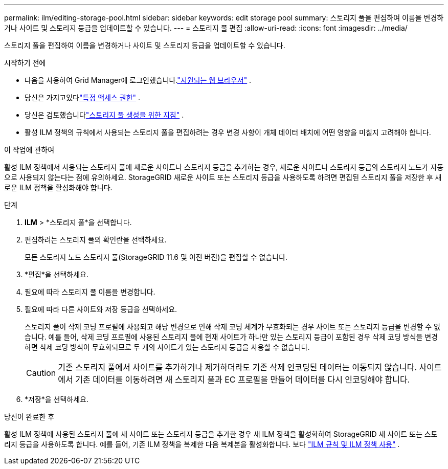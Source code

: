 ---
permalink: ilm/editing-storage-pool.html 
sidebar: sidebar 
keywords: edit storage pool 
summary: 스토리지 풀을 편집하여 이름을 변경하거나 사이트 및 스토리지 등급을 업데이트할 수 있습니다. 
---
= 스토리지 풀 편집
:allow-uri-read: 
:icons: font
:imagesdir: ../media/


[role="lead"]
스토리지 풀을 편집하여 이름을 변경하거나 사이트 및 스토리지 등급을 업데이트할 수 있습니다.

.시작하기 전에
* 다음을 사용하여 Grid Manager에 로그인했습니다.link:../admin/web-browser-requirements.html["지원되는 웹 브라우저"] .
* 당신은 가지고있다link:../admin/admin-group-permissions.html["특정 액세스 권한"] .
* 당신은 검토했습니다link:guidelines-for-creating-storage-pools.html["스토리지 풀 생성을 위한 지침"] .
* 활성 ILM 정책의 규칙에서 사용되는 스토리지 풀을 편집하려는 경우 변경 사항이 개체 데이터 배치에 어떤 영향을 미칠지 고려해야 합니다.


.이 작업에 관하여
활성 ILM 정책에서 사용되는 스토리지 풀에 새로운 사이트나 스토리지 등급을 추가하는 경우, 새로운 사이트나 스토리지 등급의 스토리지 노드가 자동으로 사용되지 않는다는 점에 유의하세요.  StorageGRID 새로운 사이트 또는 스토리지 등급을 사용하도록 하려면 편집된 스토리지 풀을 저장한 후 새로운 ILM 정책을 활성화해야 합니다.

.단계
. *ILM* > *스토리지 풀*을 선택합니다.
. 편집하려는 스토리지 풀의 확인란을 선택하세요.
+
모든 스토리지 노드 스토리지 풀(StorageGRID 11.6 및 이전 버전)을 편집할 수 없습니다.

. *편집*을 선택하세요.
. 필요에 따라 스토리지 풀 이름을 변경합니다.
. 필요에 따라 다른 사이트와 저장 등급을 선택하세요.
+
스토리지 풀이 삭제 코딩 프로필에 사용되고 해당 변경으로 인해 삭제 코딩 체계가 무효화되는 경우 사이트 또는 스토리지 등급을 변경할 수 없습니다.  예를 들어, 삭제 코딩 프로필에 사용된 스토리지 풀에 현재 사이트가 하나만 있는 스토리지 등급이 포함된 경우 삭제 코딩 방식을 변경하면 삭제 코딩 방식이 무효화되므로 두 개의 사이트가 있는 스토리지 등급을 사용할 수 없습니다.

+

CAUTION: 기존 스토리지 풀에서 사이트를 추가하거나 제거하더라도 기존 삭제 인코딩된 데이터는 이동되지 않습니다.  사이트에서 기존 데이터를 이동하려면 새 스토리지 풀과 EC 프로필을 만들어 데이터를 다시 인코딩해야 합니다.

. *저장*을 선택하세요.


.당신이 완료한 후
활성 ILM 정책에 사용된 스토리지 풀에 새 사이트 또는 스토리지 등급을 추가한 경우 새 ILM 정책을 활성화하여 StorageGRID 새 사이트 또는 스토리지 등급을 사용하도록 합니다.  예를 들어, 기존 ILM 정책을 복제한 다음 복제본을 활성화합니다. 보다 link:working-with-ilm-rules-and-ilm-policies.html["ILM 규칙 및 ILM 정책 사용"] .
